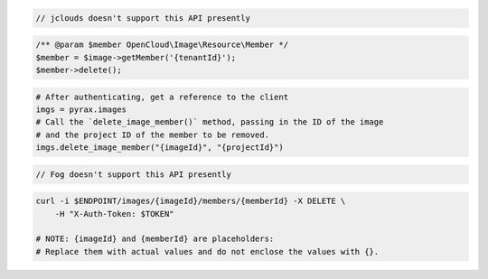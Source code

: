 .. code-block:: csharp

.. code-block:: java

  // jclouds doesn't support this API presently

.. code-block:: javascript

.. code-block:: php

    /** @param $member OpenCloud\Image\Resource\Member */
    $member = $image->getMember('{tenantId}');
    $member->delete();

.. code-block:: python

  # After authenticating, get a reference to the client
  imgs = pyrax.images
  # Call the `delete_image_member()` method, passing in the ID of the image
  # and the project ID of the member to be removed.
  imgs.delete_image_member("{imageId}", "{projectId}")

.. code-block:: ruby

  // Fog doesn't support this API presently

.. code-block:: sh

  curl -i $ENDPOINT/images/{imageId}/members/{memberId} -X DELETE \
      -H "X-Auth-Token: $TOKEN"

  # NOTE: {imageId} and {memberId} are placeholders:
  # Replace them with actual values and do not enclose the values with {}.
